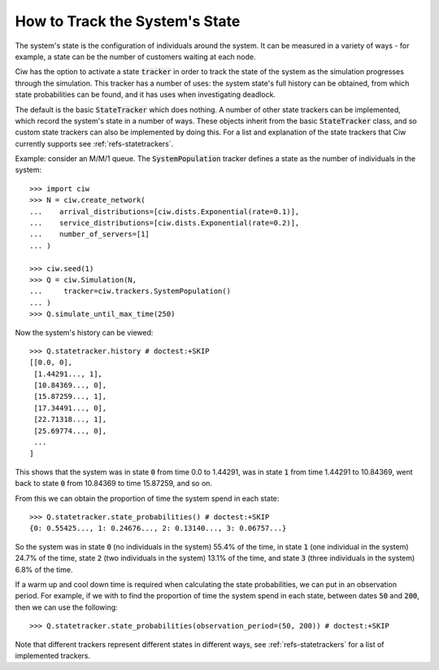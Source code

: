 .. _state-trackers:

===============================
How to Track the System's State
===============================

The system's state is the configuration of individuals around the system. It can be measured in a variety of ways - for example, a state can be the number of customers waiting at each node.

Ciw has the option to activate a state :code:`tracker` in order to track the state of the system as the simulation progresses through the simulation. This tracker has a number of uses: the system state's full history can be obtained, from which state probabilities can be found, and it has uses when investigating deadlock.

The default is the basic :code:`StateTracker` which does nothing.
A number of other state trackers can be implemented, which record the system's state in a number of ways. These objects inherit from the basic :code:`StateTracker` class, and so custom state trackers can also be implemented by doing this.
For a list and explanation of the state trackers that Ciw currently supports see :ref:`refs-statetrackers`.


Example: consider an M/M/1 queue. The :code:`SystemPopulation` tracker defines a state as the number of individuals in the system::

    >>> import ciw
    >>> N = ciw.create_network(
    ...    arrival_distributions=[ciw.dists.Exponential(rate=0.1)],
    ...    service_distributions=[ciw.dists.Exponential(rate=0.2)],
    ...    number_of_servers=[1]
    ... )

    >>> ciw.seed(1)
    >>> Q = ciw.Simulation(N,
    ...     tracker=ciw.trackers.SystemPopulation()
    ... )
    >>> Q.simulate_until_max_time(250)

Now the system's history can be viewed::

    >>> Q.statetracker.history # doctest:+SKIP
    [[0.0, 0],
     [1.44291..., 1],
     [10.84369..., 0],
     [15.87259..., 1],
     [17.34491..., 0],
     [22.71318..., 1],
     [25.69774..., 0],
     ...
    ]                                  

This shows that the system was in state :code:`0` from time 0.0 to 1.44291, was in state :code:`1` from time 1.44291 to 10.84369, went back to state :code:`0` from 10.84369 to time 15.87259, and so on.

From this we can obtain the proportion of time the system spend in each state::

    >>> Q.statetracker.state_probabilities() # doctest:+SKIP
    {0: 0.55425..., 1: 0.24676..., 2: 0.13140..., 3: 0.06757...}

So the system was in state :code:`0` (no individuals in the system) 55.4% of the time, in state :code:`1` (one individual in the system) 24.7% of the time, state :code:`2` (two individuals in the system) 13.1% of the time, and state :code:`3` (three individuals in the system) 6.8% of the time.

If a warm up and cool down time is required when calculating the state probabilities, we can put in an observation period. For example, if we with to find the proportion of time the system spend in each state, between dates :code:`50` and :code:`200`, then we can use the following::

    >>> Q.statetracker.state_probabilities(observation_period=(50, 200)) # doctest:+SKIP

Note that different trackers represent different states in different ways, see :ref:`refs-statetrackers` for a list of implemented trackers.


